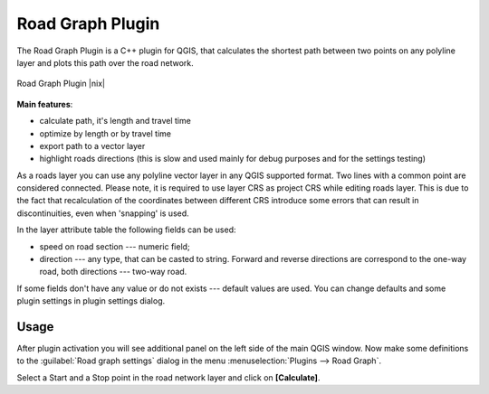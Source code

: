 .. comment out this Section (by putting '|updatedisclaimer|' on top) if file is not uptodate with release

.. _roadgraph:

Road Graph Plugin
=================

The Road Graph Plugin is a C++ plugin for QGIS, that calculates the 
shortest path between two points on any polyline layer and plots this 
path over the road network.

.. _figure_road_graph_2:

.. only:: html

   **Figure Road Graph 2:**

.. figure:: /static/user_manual/plugins/roadgraph_sample.png
   :align: center
   :width: 30 em

   Road Graph Plugin |nix|

**Main features**:

* calculate path, it's length and travel time
* optimize by length or by travel time
* export path to a vector layer
* highlight roads directions (this is slow and used mainly for debug
  purposes and for the settings testing)

As a roads layer you can use any polyline vector layer in any QGIS
supported format. Two lines with a common point are considered connected.
Please note, it is required to use layer CRS as project CRS while editing
roads layer. This is due to the fact that recalculation of the coordinates
between different CRS introduce some errors that can result in
discontinuities, even when 'snapping' is used.

In the layer attribute table the following fields can be used:

* speed on road section --- numeric field;
* direction --- any type, that can be casted to string. Forward and reverse
  directions are correspond to the one-way road, both directions ---
  two-way road.

If some fields don't have any value or do not exists --- default values
are used. You can change defaults and some plugin settings in plugin settings
dialog.

Usage
------

After plugin activation you will see additional panel on the left side of
the main QGIS window. Now make some definitions to the :guilabel:`Road graph
settings` dialog in the menu :menuselection:`Plugins --> Road Graph`.

Select a Start and a Stop point in the road network layer and click on
**[Calculate]**.


